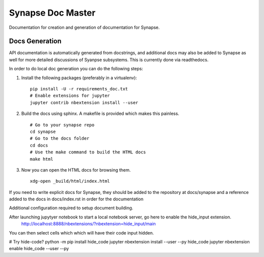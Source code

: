 .. _synapse-document-mastering:

Synapse Doc Master
==================

Documentation for creation and generation of documentation for Synapse.

Docs Generation
---------------

API documentation is automatically generated from docstrings, and additional
docs may also be added to Synapse as well for more detailed discussions of
Syanpse subsystems.  This is currently done via readthedocs.

In order to do local doc generation you can do the following steps:

#. Install the following packages (preferably in a virtualenv):

   ::

      pip install -U -r requirements_doc.txt
      # Enable extensions for jupyter
      jupyter contrib nbextension install --user

#. Build the docs using sphinx.  A makefile is provided which makes this
   painless.

   ::

      # Go to your synapse repo
      cd synapse
      # Go to the docs folder
      cd docs
      # Use the make command to build the HTML docs
      make html

#. Now you can open the HTML docs for browsing them.

   ::

      xdg-open _build/html/index.html

If you need to write explicit docs for Synapse, they should be added to the
repository at docs/synapse and a reference added to the docs in docs/index.rst
in order for the documentation

Additional configuration required to setup document building.

After launching jupytyer notebook to start a local notebook server, go here to enable the hide_input extension.
 http://localhost:8888/nbextensions/?nbextension=hide_input/main

You can then select cells which which will have their code input hidden.

# Try hide-code?
python -m pip install hide_code
jupyter nbextension install --user --py hide_code
jupyter nbextension enable hide_code --user --py
